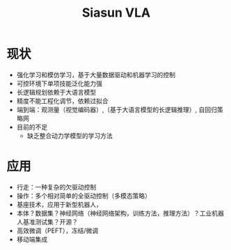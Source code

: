 :PROPERTIES:
:ID:       fc022f72-316e-476e-b9f1-53dde7f291d9
:END:
#+title: Siasun VLA

* 现状
- 强化学习和模仿学习，基于大量数据驱动和机器学习的控制
- 可控环境下单项技能泛化能力强
- 长逻辑规划依赖于大语言模型
- 精度不能工程化调节，依赖过拟合
- 端到端：观测量（视觉编码器）,（基于大语言模型的长逻辑推理）, 自回归策略网
- 目前的不足
  - 缺乏整合动力学模型的学习方法

* 应用
- 行走：一种复杂的欠驱动控制
- 操作：多个相对简单的全驱动控制（多模态策略）
- 基座技术，应用于新型机器人，
- 本体？数据集？神经网络（神经网络架构，训练方法，推理方法）？工业机器人基准测试集？开源？
- 高效微调（PEFT），冻结/微调
- 移动端集成
